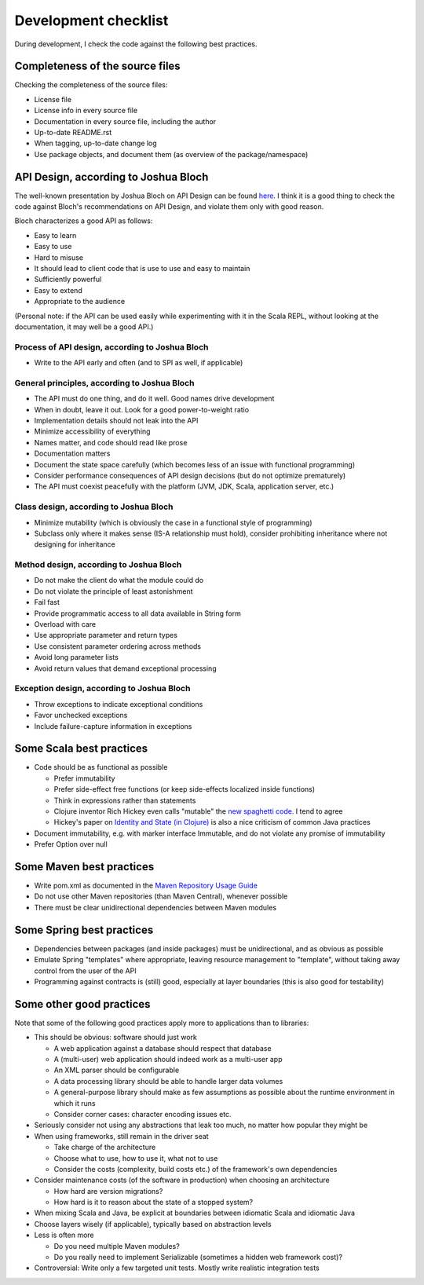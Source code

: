 =====================
Development checklist
=====================

During development, I check the code against the following best practices.

Completeness of the source files
================================

Checking the completeness of the source files:

* License file
* License info in every source file
* Documentation in every source file, including the author
* Up-to-date README.rst
* When tagging, up-to-date change log
* Use package objects, and document them (as overview of the package/namespace)

API Design, according to Joshua Bloch
=====================================

The well-known presentation by Joshua Bloch on API Design can be found here_. I think it is a good thing to check the code
against Bloch's recommendations on API Design, and violate them only with good reason.

Bloch characterizes a good API as follows:

* Easy to learn
* Easy to use
* Hard to misuse
* It should lead to client code that is use to use and easy to maintain
* Sufficiently powerful
* Easy to extend
* Appropriate to the audience

(Personal note: if the API can be used easily while experimenting with it in the Scala REPL, without looking at the documentation,
it may well be a good API.)

.. _here: http://www.infoq.com/presentations/effective-api-design

Process of API design, according to Joshua Bloch
------------------------------------------------

* Write to the API early and often (and to SPI as well, if applicable)

General principles, according to Joshua Bloch
---------------------------------------------

* The API must do one thing, and do it well. Good names drive development
* When in doubt, leave it out. Look for a good power-to-weight ratio
* Implementation details should not leak into the API
* Minimize accessibility of everything
* Names matter, and code should read like prose
* Documentation matters
* Document the state space carefully (which becomes less of an issue with functional programming)
* Consider performance consequences of API design decisions (but do not optimize prematurely)
* The API must coexist peacefully with the platform (JVM, JDK, Scala, application server, etc.)

Class design, according to Joshua Bloch
---------------------------------------

* Minimize mutability (which is obviously the case in a functional style of programming)
* Subclass only where it makes sense (IS-A relationship must hold), consider prohibiting inheritance where not designing for inheritance

Method design, according to Joshua Bloch
----------------------------------------

* Do not make the client do what the module could do
* Do not violate the principle of least astonishment
* Fail fast
* Provide programmatic access to all data available in String form
* Overload with care
* Use appropriate parameter and return types
* Use consistent parameter ordering across methods
* Avoid long parameter lists
* Avoid return values that demand exceptional processing

Exception design, according to Joshua Bloch
-------------------------------------------

* Throw exceptions to indicate exceptional conditions
* Favor unchecked exceptions
* Include failure-capture information in exceptions

Some Scala best practices
=========================

* Code should be as functional as possible

  * Prefer immutability
  * Prefer side-effect free functions (or keep side-effects localized inside functions)
  * Think in expressions rather than statements
  * Clojure inventor Rich Hickey even calls "mutable" the `new spaghetti code`_. I tend to agree
  * Hickey's paper on `Identity and State (in Clojure)`_ is also a nice criticism of common Java practices
  
* Document immutability, e.g. with marker interface Immutable, and do not violate any promise of immutability
* Prefer Option over null

.. _`new spaghetti code`: http://clojure.org/rationale
.. _`Identity and State (in Clojure)`: http://clojure.org/state

Some Maven best practices
=========================

* Write pom.xml as documented in the `Maven Repository Usage Guide`_
* Do not use other Maven repositories (than Maven Central), whenever possible
* There must be clear unidirectional dependencies between Maven modules

.. _`Maven Repository Usage Guide`: https://docs.sonatype.org/display/Repository/Sonatype+OSS+Maven+Repository+Usage+Guide

Some Spring best practices
==========================

* Dependencies between packages (and inside packages) must be unidirectional, and as obvious as possible
* Emulate Spring "templates" where appropriate, leaving resource management to "template", without taking away control from the user of the API
* Programming against contracts is (still) good, especially at layer boundaries (this is also good for testability)

Some other good practices
=========================

Note that some of the following good practices apply more to applications than to libraries:

* This should be obvious: software should just work

  * A web application against a database should respect that database
  * A (multi-user) web application should indeed work as a multi-user app
  * An XML parser should be configurable
  * A data processing library should be able to handle larger data volumes
  * A general-purpose library should make as few assumptions as possible about the runtime environment in which it runs
  * Consider corner cases: character encoding issues etc.

* Seriously consider not using any abstractions that leak too much, no matter how popular they might be
* When using frameworks, still remain in the driver seat

  * Take charge of the architecture
  * Choose what to use, how to use it, what not to use
  * Consider the costs (complexity, build costs etc.) of the framework's own dependencies
  
* Consider maintenance costs (of the software in production) when choosing an architecture

  * How hard are version migrations?
  * How hard is it to reason about the state of a stopped system?
  
* When mixing Scala and Java, be explicit at boundaries between idiomatic Scala and idiomatic Java
* Choose layers wisely (if applicable), typically based on abstraction levels
* Less is often more

  * Do you need multiple Maven modules?
  * Do you really need to implement Serializable (sometimes a hidden web framework cost)?
  
* Controversial: Write only a few targeted unit tests. Mostly write realistic integration tests
